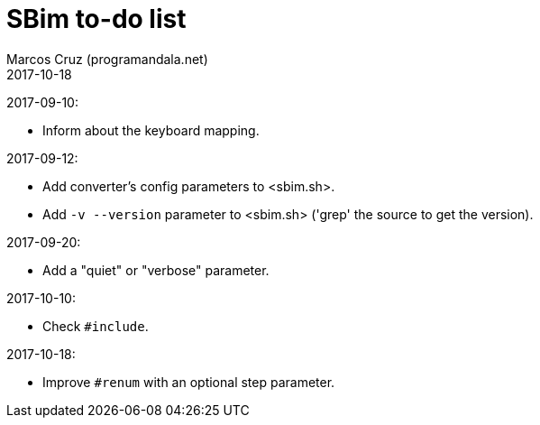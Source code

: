 = SBim to-do list
:author: Marcos Cruz (programandala.net)
:revdate: 2017-10-18

2017-09-10:

- Inform about the keyboard mapping.

2017-09-12:

- Add converter's config parameters to <sbim.sh>.
- Add `-v --version` parameter to <sbim.sh> ('grep' the source to get
  the version).

2017-09-20:

- Add a "quiet" or "verbose" parameter.

2017-10-10:

- Check `#include`.

2017-10-18:

- Improve `#renum` with an optional step parameter.
